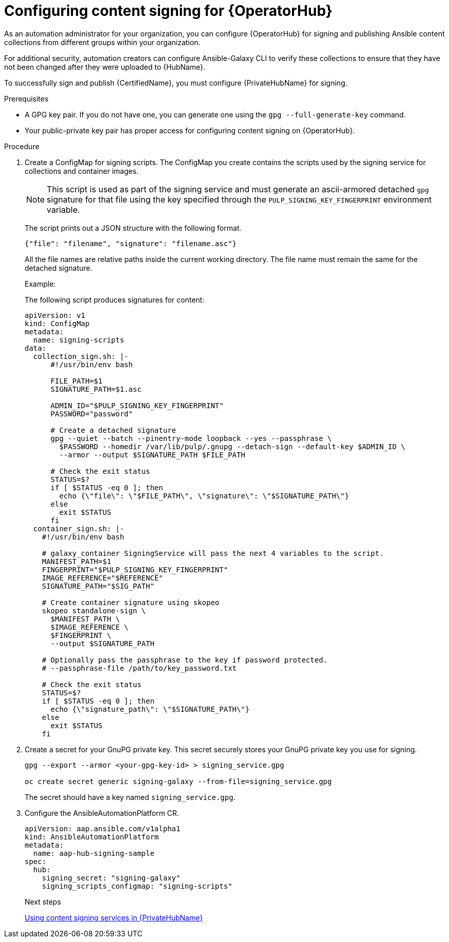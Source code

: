 :_newdoc-version: 2.18.5
:_template-generated: 2025-09-10
:_mod-docs-content-type: PROCEDURE

[id="content-signing-hub-on-ocp_{context}"]
= Configuring content signing for {OperatorHub}

As an automation administrator for your organization, you can configure {OperatorHub} for signing and publishing Ansible content collections from different groups within your organization.

For additional security, automation creators can configure Ansible-Galaxy CLI to verify these collections to ensure that they have not been changed after they were uploaded to {HubName}.

To successfully sign and publish {CertifiedName}, you must configure {PrivateHubName} for signing.

.Prerequisites

* A GPG key pair. If you do not have one, you can generate one using the `gpg --full-generate-key` command.
* Your public-private key pair has proper access for configuring content signing on {OperatorHub}.

.Procedure

. Create a ConfigMap for signing scripts. The ConfigMap you create contains the scripts used by the signing service for collections and container images. 
+
[NOTE]
====
This script is used as part of the signing service and must generate an ascii-armored detached `gpg` signature for that file using the key specified through the `PULP_SIGNING_KEY_FINGERPRINT` environment variable.
====
+
The script prints out a JSON structure with the following format.
+
----
{"file": "filename", "signature": "filename.asc"}
----
+
All the file names are relative paths inside the current working directory. 
The file name must remain the same for the detached signature.
+
.Example:
The following script produces signatures for content:
+
[source,shell]
----
apiVersion: v1
kind: ConfigMap
metadata:
  name: signing-scripts
data:
  collection_sign.sh: |-
      #!/usr/bin/env bash

      FILE_PATH=$1
      SIGNATURE_PATH=$1.asc

      ADMIN_ID="$PULP_SIGNING_KEY_FINGERPRINT"
      PASSWORD="password"

      # Create a detached signature
      gpg --quiet --batch --pinentry-mode loopback --yes --passphrase \
        $PASSWORD --homedir /var/lib/pulp/.gnupg --detach-sign --default-key $ADMIN_ID \
        --armor --output $SIGNATURE_PATH $FILE_PATH

      # Check the exit status
      STATUS=$?
      if [ $STATUS -eq 0 ]; then
        echo {\"file\": \"$FILE_PATH\", \"signature\": \"$SIGNATURE_PATH\"}
      else
        exit $STATUS
      fi
  container_sign.sh: |-
    #!/usr/bin/env bash

    # galaxy_container SigningService will pass the next 4 variables to the script.
    MANIFEST_PATH=$1
    FINGERPRINT="$PULP_SIGNING_KEY_FINGERPRINT"
    IMAGE_REFERENCE="$REFERENCE"
    SIGNATURE_PATH="$SIG_PATH"

    # Create container signature using skopeo
    skopeo standalone-sign \
      $MANIFEST_PATH \
      $IMAGE_REFERENCE \
      $FINGERPRINT \
      --output $SIGNATURE_PATH

    # Optionally pass the passphrase to the key if password protected.
    # --passphrase-file /path/to/key_password.txt

    # Check the exit status
    STATUS=$?
    if [ $STATUS -eq 0 ]; then
      echo {\"signature_path\": \"$SIGNATURE_PATH\"}
    else
      exit $STATUS
    fi
----

. Create a secret for your GnuPG private key. This secret securely stores your GnuPG private key you use for signing.
+
[source,shell]
----
gpg --export --armor <your-gpg-key-id> > signing_service.gpg

oc create secret generic signing-galaxy --from-file=signing_service.gpg
----
+
The secret should have a key named `signing_service.gpg`.

. Configure the AnsibleAutomationPlatform CR. 
+
[source,shell]
----
apiVersion: aap.ansible.com/v1alpha1
kind: AnsibleAutomationPlatform
metadata:
  name: aap-hub-signing-sample
spec:
  hub:
    signing_secret: "signing-galaxy"
    signing_scripts_configmap: "signing-scripts"
----
+
[role="_additional-resources"]
.Next steps
link:{URLHubManagingContent}/managing-cert-valid-content#proc-using-content-signing-services-in-pah[Using content signing services in {PrivateHubName}]